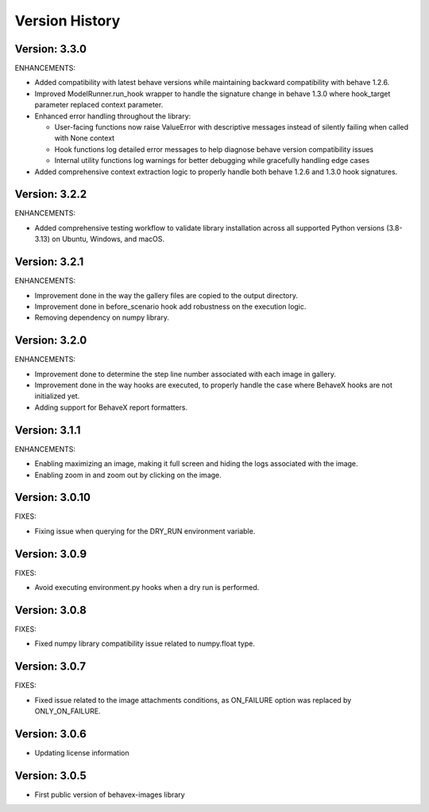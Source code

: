 Version History
===============================================================================

Version: 3.3.0
-------------------------------------------------------------------------------

ENHANCEMENTS:

* Added compatibility with latest behave versions while maintaining backward compatibility with behave 1.2.6.
* Improved ModelRunner.run_hook wrapper to handle the signature change in behave 1.3.0 where hook_target parameter replaced context parameter.
* Enhanced error handling throughout the library:
  
  - User-facing functions now raise ValueError with descriptive messages instead of silently failing when called with None context
  - Hook functions log detailed error messages to help diagnose behave version compatibility issues
  - Internal utility functions log warnings for better debugging while gracefully handling edge cases

* Added comprehensive context extraction logic to properly handle both behave 1.2.6 and 1.3.0 hook signatures.

Version: 3.2.2
-------------------------------------------------------------------------------

ENHANCEMENTS:

* Added comprehensive testing workflow to validate library installation across all supported Python versions (3.8-3.13) on Ubuntu, Windows, and macOS.

Version: 3.2.1
-------------------------------------------------------------------------------

ENHANCEMENTS:

* Improvement done in the way the gallery files are copied to the output directory.
* Improvement done in before_scenario hook add robustness on the execution logic.
* Removing dependency on numpy library.


Version: 3.2.0
-------------------------------------------------------------------------------

ENHANCEMENTS:

* Improvement done to determine the step line number associated with each image in gallery.
* Improvement done in the way hooks are executed, to properly handle the case where BehaveX hooks are not initialized yet.
* Adding support for BehaveX report formatters.

Version: 3.1.1
-------------------------------------------------------------------------------

ENHANCEMENTS:

* Enabling maximizing an image, making it full screen and hiding the logs associated with the image.
* Enabling zoom in and zoom out by clicking on the image.

Version: 3.0.10
-------------------------------------------------------------------------------

FIXES:

* Fixing issue when querying for the DRY_RUN environment variable.

Version: 3.0.9
-------------------------------------------------------------------------------

FIXES:

* Avoid executing environment.py hooks when a dry run is performed.


Version: 3.0.8
-------------------------------------------------------------------------------

FIXES:

* Fixed numpy library compatibility issue related to numpy.float type.

Version: 3.0.7
-------------------------------------------------------------------------------

FIXES:

* Fixed issue related to the image attachments conditions, as ON_FAILURE option was replaced by ONLY_ON_FAILURE.

Version: 3.0.6
-------------------------------------------------------------------------------

* Updating license information

Version: 3.0.5
-------------------------------------------------------------------------------

* First public version of behavex-images library
